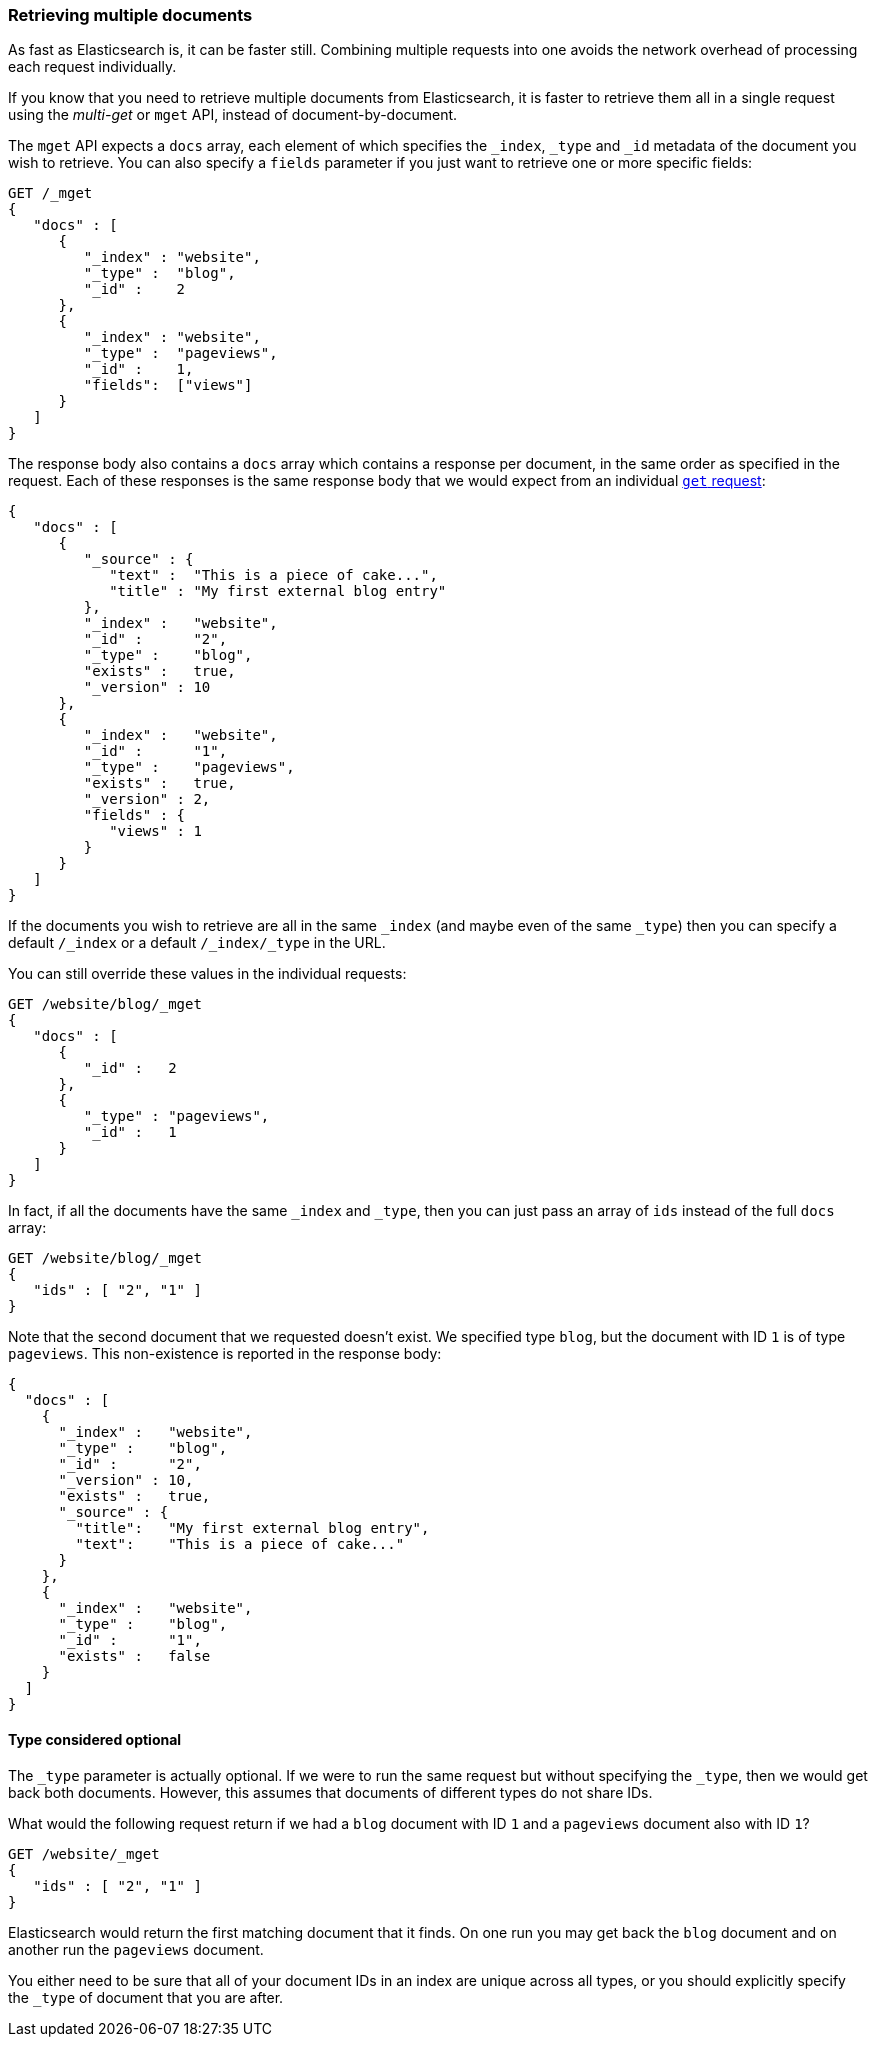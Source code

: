 === Retrieving multiple documents

As fast as Elasticsearch is, it can be faster still. Combining multiple
requests into one avoids the network overhead of processing each
request individually.

If you know that you need to retrieve multiple documents from Elasticsearch,
it is faster to retrieve them all in a single request using the
_multi-get_ or `mget` API, instead of document-by-document.

The `mget` API expects a `docs` array, each element of
which specifies the `_index`, `_type` and `_id` metadata of the document
you wish to retrieve. You can also specify a `fields` parameter if you
just want to retrieve one or more specific fields:

[source,js]
--------------------------------------------------
GET /_mget
{
   "docs" : [
      {
         "_index" : "website",
         "_type" :  "blog",
         "_id" :    2
      },
      {
         "_index" : "website",
         "_type" :  "pageviews",
         "_id" :    1,
         "fields":  ["views"]
      }
   ]
}
--------------------------------------------------


The response body also contains a `docs` array which contains a response
per document, in the same order as specified in the request. Each of these
responses is the same response body that we would expect from an individual
<<get-doc,`get` request>>:

[source,js]
--------------------------------------------------
{
   "docs" : [
      {
         "_source" : {
            "text" :  "This is a piece of cake...",
            "title" : "My first external blog entry"
         },
         "_index" :   "website",
         "_id" :      "2",
         "_type" :    "blog",
         "exists" :   true,
         "_version" : 10
      },
      {
         "_index" :   "website",
         "_id" :      "1",
         "_type" :    "pageviews",
         "exists" :   true,
         "_version" : 2,
         "fields" : {
            "views" : 1
         }
      }
   ]
}
--------------------------------------------------


If the documents you wish to retrieve are all in the same `_index` (and maybe
even of the same `_type`) then you can specify a default `/_index` or a default
`/_index/_type` in the URL.

You can still override these values in the individual requests:

[source,js]
--------------------------------------------------
GET /website/blog/_mget
{
   "docs" : [
      {
         "_id" :   2
      },
      {
         "_type" : "pageviews",
         "_id" :   1
      }
   ]
}
--------------------------------------------------


In fact, if all the documents have the same `_index` and `_type`, then you
can just pass an array of `ids` instead of the full `docs` array:


[source,js]
--------------------------------------------------
GET /website/blog/_mget
{
   "ids" : [ "2", "1" ]
}
--------------------------------------------------


Note that the second document that we requested doesn't exist. We
specified type `blog`, but the document with ID `1` is of type `pageviews`.
This non-existence is reported in the response body:

[source,js]
--------------------------------------------------
{
  "docs" : [
    {
      "_index" :   "website",
      "_type" :    "blog",
      "_id" :      "2",
      "_version" : 10,
      "exists" :   true,
      "_source" : {
        "title":   "My first external blog entry",
        "text":    "This is a piece of cake..."
      }
    },
    {
      "_index" :   "website",
      "_type" :    "blog",
      "_id" :      "1",
      "exists" :   false
    }
  ]
}
--------------------------------------------------


==== Type considered optional

The `_type` parameter is actually optional.  If we were to run the same request
but without specifying the `_type`, then we would get back both documents.
However, this assumes that documents of different types do not
share IDs.

What would the following request return if we had a `blog` document with
ID `1` and a `pageviews` document also with ID `1`?

[source,js]
--------------------------------------------------
GET /website/_mget
{
   "ids" : [ "2", "1" ]
}
--------------------------------------------------


Elasticsearch would return the first matching document that it finds. On one
run you may get back the `blog` document and on another run the `pageviews`
document.

You either need to be sure that all of your document IDs in an index are
unique across all types, or you should explicitly specify the `_type` of
document that you are after.
